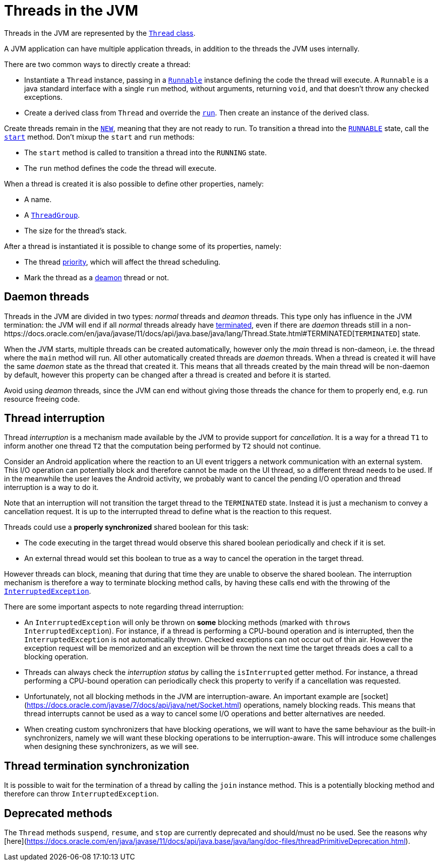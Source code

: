 # Threads in the JVM

Threads in the JVM are represented by the https://docs.oracle.com/en/java/javase/11/docs/api/java.base/java/lang/Thread.html[`Thread` class].

A JVM application can have multiple application threads, in addition to the threads the JVM uses internally.

There are two common ways to directly create a thread:

- Instantiate a `Thread` instance, passing in a https://docs.oracle.com/en/java/javase/11/docs/api/java.base/java/lang/Runnable.html[`Runnable`] instance defining the code the thread will execute. A `Runnable` is a java standard interface with a single `run` method, without arguments, returning `void`, and that doesn't throw any checked exceptions.

- Create a derived class from `Thread` and override the https://docs.oracle.com/en/java/javase/11/docs/api/java.base/java/lang/Thread.html#run()[`run`]. Then create an instance of the derived class.

Create threads remain in the https://docs.oracle.com/en/java/javase/11/docs/api/java.base/java/lang/Thread.State.html#NEW[`NEW`], meaning that they are not ready to run.
To transition a thread into the https://docs.oracle.com/en/java/javase/11/docs/api/java.base/java/lang/Thread.State.html#RUNNABLE[`RUNNABLE`] state, call the https://docs.oracle.com/en/java/javase/11/docs/api/java.base/java/lang/Thread.html#start[`start`] method.
Don't mixup the `start` and `run` methods:

- The `start` method is called to transition a thread into the `RUNNING` state.
- The `run` method defines the code the thread will execute.

When a thread is created it is also possible to define other properties, namely:

- A name.
- A https://docs.oracle.com/en/java/javase/11/docs/api/java.base/java/lang/ThreadGroup.html[`ThreadGroup`].
- The size for the thread's stack.

After a thread is instantiated it is possible to change some of its properties, namely:

- The thread https://docs.oracle.com/en/java/javase/11/docs/api/java.base/java/lang/Thread.html#setPriority[priority], which will affect the thread scheduling.
- Mark the thread as a https://docs.oracle.com/en/java/javase/11/docs/api/java.base/java/lang/Thread.html#isDaemon[deamon] thread or not.

## Daemon threads

Threads in the JVM are divided in two types: _normal_ threads and _deamon_ threads.
This type only has influence in the JVM termination: the JVM will end if all _normal_ threads already have https://docs.oracle.com/en/java/javase/11/docs/api/java.base/java/lang/Thread.State.html#TERMINATED[terminated], even if there are _daemon_ threads still in a non-https://docs.oracle.com/en/java/javase/11/docs/api/java.base/java/lang/Thread.State.html#TERMINATED[`TERMINATED`] state.

When the JVM starts, multiple threads can be created automatically, however only the _main_ thread is non-dameon, i.e. the thread where the `main` method will run.
All other automatically created threads are _daemon_ threads.
When a thread is created it will have the same _daemon_ state as the thread that created it.
This means that all threads created by the main thread will be non-daemon by default, however this property can be changed after a thread is created and before it is started.

Avoid using _deamon_ threads, since the JVM can end without giving those threads the chance for them to properly end, e.g. run resource freeing code.

## Thread interruption

Thread _interruption_ is a mechanism made available by the JVM to provide support for _cancellation_.
It is a way for a thread `T1` to inform another one thread `T2` that the computation being performed by `T2` should not continue.

Consider an Android application where the reaction to an UI event triggers a network communication with an external system.
This I/O operation can potentially block and therefore cannot be made on the UI thread, so a different thread needs to be used.
If in the meanwhile the user leaves the Android activity, we probably want to cancel the pending I/O operation and thread interruption is a way to do it.

Note that an interruption will not transition the target thread to the `TERMINATED` state.
Instead it is just a mechanism to convey a cancellation request.
It is up to the interrupted thread to define what is the reaction to this request.

Threads could use a *properly synchronized* shared boolean for this task:

- The code executing in the target thread would observe this shared boolean periodically and check if it is set.
- An external thread would set this boolean to true as a way to cancel the operation in the target thread.

However threads can block, meaning that during that time they are unable to observe the shared boolean.
The interruption mechanism is therefore a way to terminate blocking method calls, by having these calls end with the throwing of the https://docs.oracle.com/en/java/javase/11/docs/api/java.base/java/lang/InterruptedException.html[`InterruptedException`].

There are some important aspects to note regarding thread interruption:

- An `InterruptedException` will only be thrown on *some* blocking methods (marked with `throws InterruptedException`). For instance, if a thread is performing a CPU-bound operation and is interrupted, then the `InterruptedException` is not automatically thrown. Checked exceptions can not occur out of thin air. However the exception request will be memorized and an exception will be thrown the next time the target threads does a call to a blocking operation.

- Threads can always check the _interruption status_ by calling the `isInterrupted` getter method. For instance, a thread performing a CPU-bound operation can periodically check this property to verify if a cancellation was requested.

- Unfortunately, not all blocking methods in the JVM are interruption-aware. An important example are [socket](https://docs.oracle.com/javase/7/docs/api/java/net/Socket.html) operations, namely blocking reads. This means that thread interrupts cannot be used as a way to cancel some I/O operations and better alternatives are needed.

- When creating custom synchronizers that have blocking operations, we will want to have the same behaviour as the built-in synchronizers, namely we will want these blocking operations to be interruption-aware. This will introduce some challenges when designing these synchronizers, as we will see.

## Thread termination synchronization

It is possible to wait for the termination of a thread by calling the `join` instance method.
This is a potentially blocking method and therefore can throw `InterruptedException`.

## Deprecated methods

The `Thread` methods `suspend`, `resume`, and `stop` are currently deprecated and should/must no be used.
See the reasons why [here](https://docs.oracle.com/en/java/javase/11/docs/api/java.base/java/lang/doc-files/threadPrimitiveDeprecation.html).
